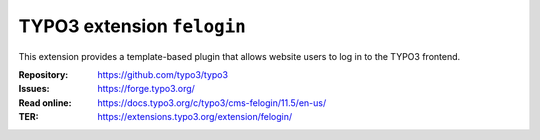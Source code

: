 ===========================
TYPO3 extension ``felogin``
===========================

This extension provides a template-based plugin that allows website users to log
in to the TYPO3 frontend.

:Repository:  https://github.com/typo3/typo3
:Issues:      https://forge.typo3.org/
:Read online: https://docs.typo3.org/c/typo3/cms-felogin/11.5/en-us/
:TER:         https://extensions.typo3.org/extension/felogin/
